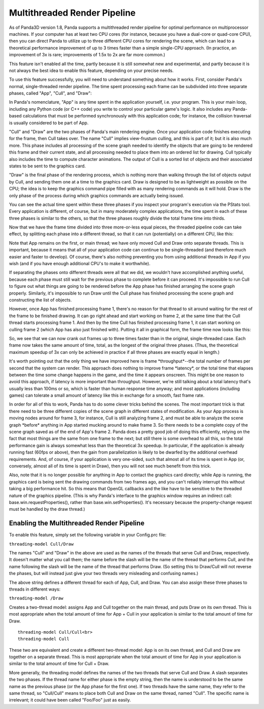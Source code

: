 .. _multithreaded-render-pipeline:

Multithreaded Render Pipeline
=============================

As of Panda3D version 1.8, Panda supports a multithreaded render pipeline for
optimal performance on multiprocessor machines. If your computer has at least
two CPU cores (for instance, because you have a dual-core or quad-core CPU),
then you can direct Panda to utilize up to three different CPU cores for
rendering the scene, which can lead to a theoretical performance improvement
of up to 3 times faster than a simple single-CPU approach. (In practice, an
improvement of 3x is rare; improvements of 1.5x to 2x are far more common.)

This feature isn't enabled all the time, partly because it is still somewhat
new and experimental, and partly because it is not always the best idea to
enable this feature, depending on your precise needs.

To use this feature successfully, you will need to understand something about
how it works. First, consider Panda's normal, single-threaded render pipeline.
The time spent processing each frame can be subdivided into three separate
phases, called "App", "Cull", and "Draw":

|appculldraw.png|

In Panda's nomenclature, "App" is any time spent in the application yourself,
i.e. your program. This is your main loop, including any Python code (or C++
code) you write to control your particular game's logic. It also includes any
Panda-based calculations that must be performed synchronously with this
application code; for instance, the collision traversal is usually considered
to be part of App.

"Cull" and "Draw" are the two phases of Panda's main rendering engine. Once
your application code finishes executing for the frame, then Cull takes over.
The name "Cull" implies view-frustum culling, and this is part of it; but it
is also much more. This phase includes all processing of the scene graph
needed to identify the objects that are going to be rendered this frame and
their current state, and all processing needed to place them into an ordered
list for drawing. Cull typically also includes the time to compute character
animations. The output of Cull is a sorted list of objects and their
associated states to be sent to the graphics card.

"Draw" is the final phase of the rendering process, which is nothing more than
walking through the list of objects output by Cull, and sending them one at a
time to the graphics card. Draw is designed to be as lightweight as possible
on the CPU; the idea is to keep the graphics command pipe filled with as many
rendering commands as it will hold. Draw is the only phase of the process
during which graphics commands are actually being issued.

You can see the actual time spent within these three phases if you inspect
your program's execution via the PStats tool. Every application is different,
of course, but in many moderately complex applications, the time spent in each
of these three phases is similar to the others, so that the three phases
roughly divide the total frame time into thirds.

Now that we have the frame time divided into three more-or-less equal pieces,
the threaded pipeline code can take effect, by splitting each phase into a
different thread, so that it can run (potentially) on a different CPU, like
this:

|app_cull_draw.png|

Note that App remains on the first, or main thread; we have only moved Cull
and Draw onto separate threads. This is important, because it means that all
of your application code can continue to be single-threaded (and therefore
much easier and faster to develop). Of course, there's also nothing preventing
you from using additional threads in App if you wish (and if you have enough
additional CPU's to make it worthwhile).

If separating the phases onto different threads were all that we did, we
wouldn't have accomplished anything useful, because each phase must still wait
for the previous phase to complete before it can proceed. It's impossible to
run Cull to figure out what things are going to be rendered before the App
phase has finished arranging the scene graph properly. Similarly, it's
impossible to run Draw until the Cull phase has finished processing the scene
graph and constructing the list of objects.

However, once App has finished processing frame 1, there's no reason for that
thread to sit around waiting for the rest of the frame to be finished drawing.
It can go right ahead and start working on frame 2, at the same time that the
Cull thread starts processing frame 1. And then by the time Cull has finished
processing frame 1, it can start working on culling frame 2 (which App has
also just finished with). Putting it all in graphical form, the frame time now
looks like this:

|full_pipeline.png|

So, we see that we can now crank out frames up to three times faster than in
the original, single-threaded case. Each frame now takes the same amount of
time, total, as the longest of the original three phases. (Thus, the
theoretical maximum speedup of 3x can only be achieved in practice if all
three phases are exactly equal in length.)

It's worth pointing out that the only thing we have improved here is frame
\*throughput*--the total number of frames per second that the system can
render. This approach does nothing to improve frame \*latency*, or the total
time that elapses between the time some change happens in the game, and the
time it appears onscreen. This might be one reason to avoid this approach, if
latency is more important than throughput. However, we're still talking about
a total latency that's usually less than 100ms or so, which is faster than
human response time anyway; and most applications (including games) can
tolerate a small amount of latency like this in exchange for a smooth, fast
frame rate.

In order for all of this to work, Panda has to do some clever tricks behind
the scenes. The most important trick is that there need to be three different
copies of the scene graph in different states of modification. As your App
process is moving nodes around for frame 3, for instance, Cull is still
analyzing frame 2, and must be able to analyze the scene graph \*before\*
anything in App started mucking around to make frame 3. So there needs to be a
complete copy of the scene graph saved as of the end of App's frame 2. Panda
does a pretty good job of doing this efficiently, relying on the fact that
most things are the same from one frame to the next; but still there is some
overhead to all this, so the total performance gain is always somewhat less
than the theoretical 3x speedup. In particular, if the application is already
running fast (60fps or above), then the gain from parallelization is likely to
be dwarfed by the additional overhead requirements. And, of course, if your
application is very one-sided, such that almost all of its time is spent in
App (or, conversely, almost all of its time is spent in Draw), then you will
not see much benefit from this trick.

Also, note that it is no longer possible for anything in App to contact the
graphics card directly; while App is running, the graphics card is being sent
the drawing commands from two frames ago, and you can't reliably interrupt
this without taking a big performance hit. So this means that OpenGL callbacks
and the like have to be sensitive to the threaded nature of the graphics
pipeline. (This is why Panda's interface to the graphics window requires an
indirect call: base.win.requestProperties(), rather than
base.win.setProperties(). It's necessary because the property-change request
must be handled by the draw thread.)

Enabling the Multithreaded Render Pipeline
------------------------------------------

To enable this feature, simply set the following variable in your Config.prc
file:

``threading-model Cull/Draw``

The names "Cull" and "Draw" in the above are used as the names of the threads
that serve Cull and Draw, respectively. It doesn't matter what you call them;
the name before the slash will be the name of the thread that performs Cull,
and the name following the slash will be the name of the thread that performs
Draw. (So setting this to Draw/Cull will not reverse the phases, but will
instead just give your two threads very misleading and confusing names.)

The above string defines a different thread for each of App, Cull, and Draw.
You can also assign these three phases to threads in different ways:

``threading-model /Draw``

Creates a two-thread model: assigns App and Cull together on the main thread,
and puts Draw on its own thread. This is most appropriate when the total
amount of time for App + Cull in your application is similar to the total
amount of time for Draw.

::

    threading-model Cull/Cull<br>
    threading-model Cull


These two are equivalent and create a different two-thread model: App is on
its own thread, and Cull and Draw are together on a separate thread. This is
most appropriate when the total amount of time for App in your application is
similar to the total amount of time for Cull + Draw.

More generally, the threading model defines the names of the two threads that
serve Cull and Draw. A slash separates the two phases. If the thread name for
either phase is the empty string, then the name is understood to be the same
name as the previous phase (or the App phase for the first one). If two
threads have the same name, they refer to the same thread, so "Cull/Cull"
means to place both Cull and Draw on the same thread, named "Cull". The
specific name is irrelevant; it could have been called "Foo/Foo" just as
easily.

.. |appculldraw.png| image:: appculldraw.png
.. |app_cull_draw.png| image:: app-cull-draw.png
.. |full_pipeline.png| image:: full-pipeline.png
